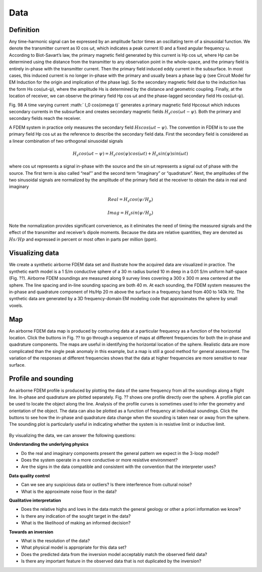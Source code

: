 .. _airborne_fdem_data:

Data
====

.. purpose::

   To define the data of an airborne FDEM system and show the ways of visualizing them.


Definition
----------

Any time-harmonic signal can be expressed by an amplitude factor times an oscillating term of a sinusoidal function. We denote the transmitter current as I0 cos ωt, which indicates a peak current I0 and a fixed angular frequency ω. According to Biot-Savart’s law, the primary magnetic field generated by this current is Hp cos ωt, where Hp can be determined using the distance from the transmitter to any observation point in the whole-space, and the primary field is entirely in-phase with the transmitter current. Then the primary field induced eddy current in the subsurface. In most cases, this induced current is no longer in-phase with the primary and usually bears a phase lag ψ (see Circuit Model for EM Induction for the origin and implication of the phase lag). So the secondary magnetic field due to the induction has the form Hs cos(ωt-ψ), where the amplitude Hs is determined by the distance and geometric coupling. Finally, at the location of receiver, we can observe the primary field Hp cos ωt and the phase-lagged secondary field Hs cos(ωt-ψ).



Fig. 98 A time varying current :math:` I_0 cos(\omega t)` generates a primary magnetic field Hpcosωt which induces secondary currents in the subsurface and creates secondary magnetic fields :math:`H_s cos(\omega t- \psi )`. Both the primary and secondary fields reach the receiver.


A FDEM system in practice only measures the secondary field :math:`Hs cos(\omega t-\psi)`. The convention in FDEM is to use the primary field Hp cos ωt as the reference to describe the secondary field data. First the secondary field is considered as a linear combination of two orthogonal sinusoidal signals


.. math:: H_s cos(\omega t-\psi) = H_s cos(\psi) cos(\omega t) + H_s sin(\psi) sin(\omega t)


where cos ωt represents a signal in-phase with the source and the sin ωt represents a signal out of phase with the source. The first term is also called “real”’ and the second term “imaginary” or “quadrature”. Next, the amplitudes of the two sinusoidal signals are normalized by the amplitude of the primary field at the receiver to obtain the data in real and imaginary


.. math:: Real = H_s cos(\psi / H_p)
.. math:: Imag = H_s sin(\psi / H_p)


Note the normalization provides significant convenience, as it eliminates the need of timing the measured signals and the effect of the transmitter and receiver’s dipole moments. Because the data are relative quantities, they are denoted as :math:`Hs/Hp` and expressed in percent or most often in parts per million (ppm).

.. _FDEM_sphere_data:

Visualizing data
----------------

We create a synthetic airborne FDEM data set and illustrate how the acquired data are visualized in practice. The synthetic earth model is a 1 S/m conductive sphere of a 30 m radius buried 10 m deep in a 0.01 S/m uniform half-space (Fig. ??). Airborne FDEM soundings are measured along 9 survey lines covering a 300 x 300 m area centered at the sphere. The line spacing and in-line sounding spacing are both 40 m. At each sounding, the FDEM system measures the in-phase and quadrature component of Hs/Hp 20 m above the surface in a frequency band from 400 to 140k Hz. The synthetic data are generated by a 3D frequency-domain EM modeling code that approximates the sphere by small voxels.

Map
---
An airborne FDEM data map is produced by contouring data at a particular frequency as a function of the horizontal location. Click the buttons in Fig. ?? to go through a sequence of maps at different frequencies for both the in-phase and quadrature components. The maps are useful in identifying the horizontal location of the sphere. Realistic data are more complicated than the single peak anomaly in this example, but a map is still a good method for general assessment. The variation of the responses at different frequencies shows that the data at higher frequencies are more sensitive to near surface.

 .. raw:: html
    :file: images/Data_slice.html

Profile and sounding
--------------------

An airborne FDEM profile is produced by plotting the data of the same frequency from all the soundings along a flight line. In-phase and quadrature are plotted separately. Fig. ?? shows one profile directly over the sphere. A profile plot can be used to locate the object along the line. Analysis of the profile curves is sometimes used to infer the geometry and orientation of the object. The data can also be plotted as a function of frequency at individual soundings. Click the buttons to see how the in-phase and quadrature data change when the sounding is taken near or away from the sphere. The sounding plot is particularly useful in indicating whether the system is in resistive limit or inductive limit.

 .. raw:: html
    :file: images/Freq_slice.html

By visualizing the data, we can answer the following questions:

**Understanding the underlying physics**

- Do the real and imaginary components present the general pattern we expect in the 3-loop model?

- Does the system operate in a more conductive or more resistive environment?

- Are the signs in the data compatible and consistent with the convention that the interpreter uses?

**Data quality control**

- Can we see any suspicious data or outliers? Is there interference from cultural noise?

- What is the approximate noise floor in the data?

**Qualitative interpretation**

- Does the relative highs and lows in the data match the general geology or other a priori information we know?

- Is there any indication of the sought target in the data?

- What is the likelihood of making an informed decision?

**Towards an inversion**

- What is the resolution of the data?

- What physical model is appropriate for this data set?

- Does the predicted data from the inversion model acceptably match the observed field data?

- Is there any important feature in the observed data that is not duplicated by the inversion?




